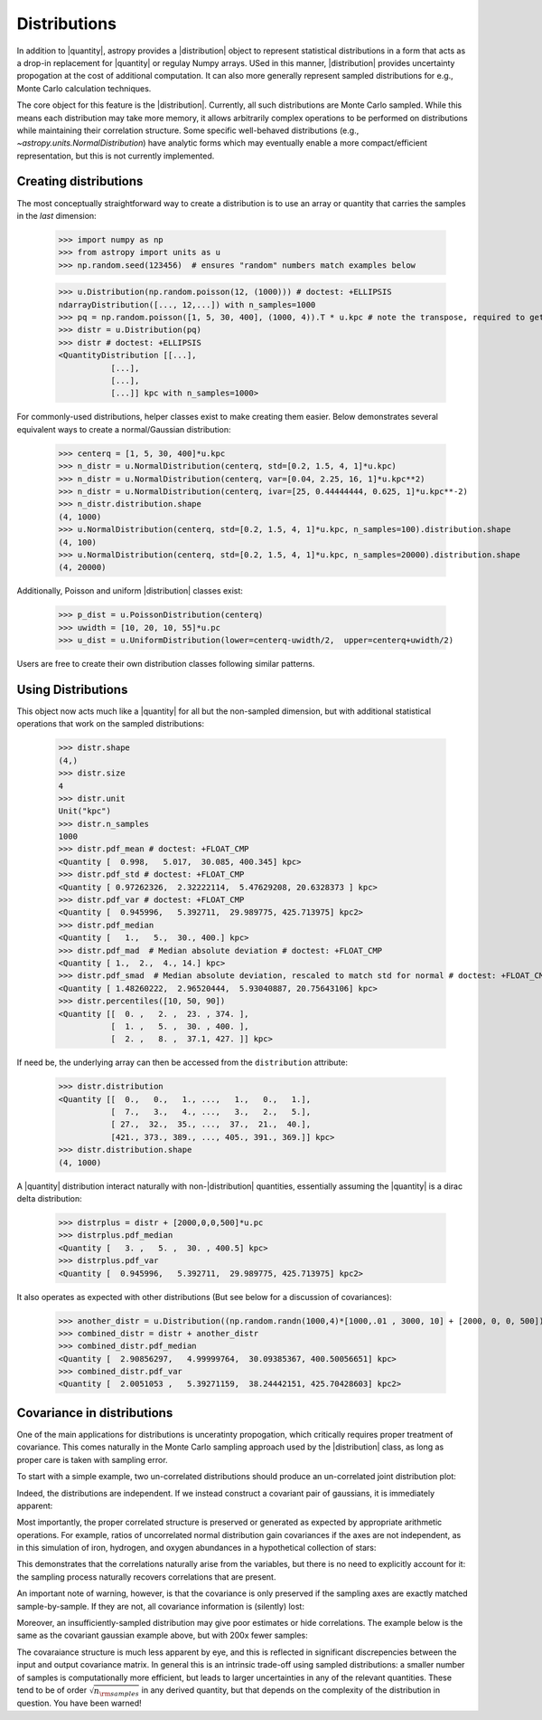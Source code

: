 .. |quantity| replace:: :class:`~astropy.units.Quantity`
.. |distribution| replace:: :class:`~astropy.units.Distribution`

.. _unit_distributions:

Distributions
*************

In addition to |quantity|, astropy provides a |distribution| object to represent
statistical distributions in a form that acts as a drop-in replacement for
|quantity| or regulay Numpy arrays. USed in this manner, |distribution| provides
uncertainty propogation at the cost of additional computation.  It can also
more generally represent sampled distributions for e.g., Monte Carlo calculation
techniques.

The core object for this feature is the |distribution|.  Currently, all
such distributions are Monte Carlo sampled.  While this means each distribution
may take more memory, it allows arbitrarily complex operations to be performed
on distributions while maintaining their correlation structure. Some specific
well-behaved distributions (e.g., `~astropy.units.NormalDistribution`) have
analytic forms which may eventually enable a more compact/efficient
representation, but this is not currently implemented.


Creating distributions
======================

The most conceptually straightforward way to create a distribution is to use an
array or quantity that carries the samples in the *last* dimension:

  >>> import numpy as np
  >>> from astropy import units as u
  >>> np.random.seed(123456)  # ensures "random" numbers match examples below

  >>> u.Distribution(np.random.poisson(12, (1000))) # doctest: +ELLIPSIS
  ndarrayDistribution([..., 12,...]) with n_samples=1000
  >>> pq = np.random.poisson([1, 5, 30, 400], (1000, 4)).T * u.kpc # note the transpose, required to get the sampling on the *last* axis
  >>> distr = u.Distribution(pq)
  >>> distr # doctest: +ELLIPSIS
  <QuantityDistribution [[...],
             [...],
             [...],
             [...]] kpc with n_samples=1000>

For commonly-used distributions, helper classes exist  to make creating them
easier. Below demonstrates several equivalent ways to create a normal/Gaussian
distribution:

  >>> centerq = [1, 5, 30, 400]*u.kpc
  >>> n_distr = u.NormalDistribution(centerq, std=[0.2, 1.5, 4, 1]*u.kpc)
  >>> n_distr = u.NormalDistribution(centerq, var=[0.04, 2.25, 16, 1]*u.kpc**2)
  >>> n_distr = u.NormalDistribution(centerq, ivar=[25, 0.44444444, 0.625, 1]*u.kpc**-2)
  >>> n_distr.distribution.shape
  (4, 1000)
  >>> u.NormalDistribution(centerq, std=[0.2, 1.5, 4, 1]*u.kpc, n_samples=100).distribution.shape
  (4, 100)
  >>> u.NormalDistribution(centerq, std=[0.2, 1.5, 4, 1]*u.kpc, n_samples=20000).distribution.shape
  (4, 20000)


Additionally, Poisson and uniform |distribution| classes exist:

  >>> p_dist = u.PoissonDistribution(centerq)
  >>> uwidth = [10, 20, 10, 55]*u.pc
  >>> u_dist = u.UniformDistribution(lower=centerq-uwidth/2,  upper=centerq+uwidth/2)

Users are free to create their own distribution classes following similar
patterns.


Using Distributions
===================

This object now acts much like a |quantity| for all but the non-sampled
dimension, but with additional statistical operations that work on the sampled
distributions:

  >>> distr.shape
  (4,)
  >>> distr.size
  4
  >>> distr.unit
  Unit("kpc")
  >>> distr.n_samples
  1000
  >>> distr.pdf_mean # doctest: +FLOAT_CMP
  <Quantity [  0.998,   5.017,  30.085, 400.345] kpc>
  >>> distr.pdf_std # doctest: +FLOAT_CMP
  <Quantity [ 0.97262326,  2.32222114,  5.47629208, 20.6328373 ] kpc>
  >>> distr.pdf_var # doctest: +FLOAT_CMP
  <Quantity [  0.945996,   5.392711,  29.989775, 425.713975] kpc2>
  >>> distr.pdf_median
  <Quantity [   1.,   5.,  30., 400.] kpc>
  >>> distr.pdf_mad  # Median absolute deviation # doctest: +FLOAT_CMP
  <Quantity [ 1.,  2.,  4., 14.] kpc>
  >>> distr.pdf_smad  # Median absolute deviation, rescaled to match std for normal # doctest: +FLOAT_CMP
  <Quantity [ 1.48260222,  2.96520444,  5.93040887, 20.75643106] kpc>
  >>> distr.percentiles([10, 50, 90])
  <Quantity [[  0. ,   2. ,  23. , 374. ],
             [  1. ,   5. ,  30. , 400. ],
             [  2. ,   8. ,  37.1, 427. ]] kpc>

If need be, the underlying array can then be accessed from the ``distribution``
attribute:

  >>> distr.distribution
  <Quantity [[  0.,   0.,   1., ...,   1.,   0.,   1.],
             [  7.,   3.,   4., ...,   3.,   2.,   5.],
             [ 27.,  32.,  35., ...,  37.,  21.,  40.],
             [421., 373., 389., ..., 405., 391., 369.]] kpc>
  >>> distr.distribution.shape
  (4, 1000)

A |quantity| distribution interact naturally with non-|distribution| quantities,
essentially assuming the |quantity| is a dirac delta distribution:

  >>> distrplus = distr + [2000,0,0,500]*u.pc
  >>> distrplus.pdf_median
  <Quantity [   3. ,   5. ,  30. , 400.5] kpc>
  >>> distrplus.pdf_var
  <Quantity [  0.945996,   5.392711,  29.989775, 425.713975] kpc2>


It also operates as expected with other distributions  (But see below for a
discussion of covariances):

  >>> another_distr = u.Distribution((np.random.randn(1000,4)*[1000,.01 , 3000, 10] + [2000, 0, 0, 500]).T, unit=u.pc)
  >>> combined_distr = distr + another_distr
  >>> combined_distr.pdf_median
  <Quantity [  2.90856297,   4.99999764,  30.09385367, 400.50056651] kpc>
  >>> combined_distr.pdf_var
  <Quantity [  2.0051053 ,   5.39271159,  38.24442151, 425.70428603] kpc2>


Covariance in distributions
===========================

One of the main applications for distributions is unceratinty propogation, which
critically requires proper treatment of covariance. This comes naturally in the
Monte Carlo sampling approach used by the |distribution| class, as long as
proper care is taken with sampling error.

To start with a simple example, two un-correlated distributions should produce
an un-correlated joint distribution plot:

.. plot::
  :context: close-figs
  :include-source:
  :align: center

  >>> import numpy as np
  >>> np.random.seed(12345)  # produce repeatable plots
  >>> from astropy import units as u
  >>> from matplotlib import pyplot as plt # doctest: +SKIP
  >>> n1 = u.NormalDistribution(center=0., std=1, n_samples=10000)
  >>> n2 = u.NormalDistribution(center=0., std=2, n_samples=10000)
  >>> plt.scatter(n1.distribution, n2.distribution, s=2, lw=0, alpha=.5) # doctest: +SKIP
  >>> plt.xlim(-4, 4) # doctest: +SKIP
  >>> plt.ylim(-4, 4) # doctest: +SKIP

Indeed, the distributions are independent.  If we instead construct a covariant
pair of gaussians, it is immediately apparent:

.. plot::
  :context: close-figs
  :include-source:
  :align: center

  >>> ncov = np.random.multivariate_normal([0, 0], [[1, .5], [.5, 2]], size=10000)
  >>> n1 = u.Distribution(ncov[:, 0])
  >>> n2 = u.Distribution(ncov[:, 1])
  >>> plt.scatter(n1.distribution, n2.distribution, s=2, lw=0, alpha=.5) # doctest: +SKIP
  >>> plt.xlim(-4, 4) # doctest: +SKIP
  >>> plt.ylim(-4, 4) # doctest: +SKIP


Most importantly, the proper correlated structure is preserved or generated as
expected by appropriate arithmetic operations. For example, ratios of
uncorrelated normal distribution gain covariances if the axes are not
independent, as in this simulation of iron, hydrogen, and oxygen abundances in
a hypothetical collection of stars:

.. plot::
  :context: close-figs
  :include-source:
  :align: center

  >>> fe_abund = u.NormalDistribution(center=-2, std=.25, n_samples=10000)
  >>> o_abund = u.NormalDistribution(center=-6., std=.5, n_samples=10000)
  >>> h_abund = u.NormalDistribution(center=-0.7, std=.1, n_samples=10000)
  >>> feh = fe_abund - h_abund
  >>> ofe = o_abund - fe_abund
  >>> plt.scatter(ofe.distribution, feh.distribution, s=2, lw=0, alpha=.5) # doctest: +SKIP
  >>> plt.xlabel('[Fe/H]') # doctest: +SKIP
  >>> plt.ylabel('[O/Fe]') # doctest: +SKIP

This demonstrates that the correlations naturally arise from the variables, but
there is no need to explicitly account for it: the sampling process naturally
recovers correlations that are present.

An important note of warning, however, is that the covariance is only preserved
if the sampling axes are exactly matched sample-by-sample.  If they are not, all
covariance information is (silently) lost:

.. plot::
  :context: close-figs
  :include-source:
  :align: center

  >>> n2_wrong = u.Distribution(ncov[::-1, 1])  #reverse the sampling axis order
  >>> plt.scatter(n1.distribution, n2_wrong.distribution, s=2, lw=0, alpha=.5) # doctest: +SKIP
  >>> plt.xlim(-4, 4) # doctest: +SKIP
  >>> plt.ylim(-4, 4) # doctest: +SKIP


Moreover, an insufficiently-sampled distribution may give poor estimates or
hide correlations.  The example below is the same as the covariant gaussian
example above, but with 200x fewer samples:


.. plot::
  :context: close-figs
  :include-source:
  :align: center

  >>> ncov = np.random.multivariate_normal([0, 0], [[1, .5], [.5, 2]], size=50)
  >>> n1 = u.Distribution(ncov[:, 0])
  >>> n2 = u.Distribution(ncov[:, 1])
  >>> plt.scatter(n1.distribution, n2.distribution, s=5, lw=0) # doctest: +SKIP
  >>> plt.xlim(-4, 4) # doctest: +SKIP
  >>> plt.ylim(-4, 4) # doctest: +SKIP
  >>> np.cov(n1.distribution, n2.distribution) # doctest: +FLOAT_CMP
  array([[1.04667972, 0.19391617],
         [0.19391617, 1.50899902]])


The covaraiance structure is much less apparent by eye, and this is reflected
in significant discrepencies between the input and output covariance matrix.
In general this is an intrinsic trade-off using sampled distributions: a smaller
number of samples is computationally more efficient, but leads to larger
uncertainties in any of  the relevant quantities.  These tend to be of order
:math:`\sqrt{n_{\rm samples}}` in any derived quantity, but that depends on the
complexity of the distribution in question.  You have been warned!
